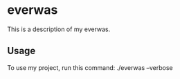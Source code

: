 * everwas

This is a description of my everwas.

** Usage

To use my project, run this command: ./everwas --verbose
